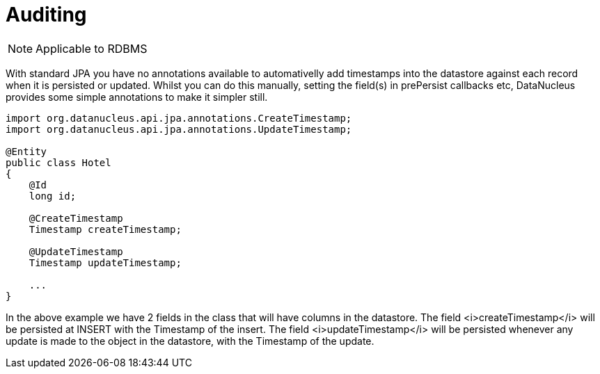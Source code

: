 [[auditing]]
= Auditing
:_basedir: ../
:_imagesdir: images/

NOTE: Applicable to RDBMS

With standard JPA you have no annotations available to automativelly add timestamps into the datastore against each record
when it is persisted or updated. Whilst you can do this manually, setting the field(s) in prePersist callbacks etc, DataNucleus
provides some simple annotations to make it simpler still.

[source,java]
-----
import org.datanucleus.api.jpa.annotations.CreateTimestamp;
import org.datanucleus.api.jpa.annotations.UpdateTimestamp;

@Entity
public class Hotel
{
    @Id
    long id;

    @CreateTimestamp
    Timestamp createTimestamp;

    @UpdateTimestamp
    Timestamp updateTimestamp;

    ...
}
-----

In the above example we have 2 fields in the class that will have columns in the datastore. 
The field <i>createTimestamp</i> will be persisted at INSERT with the Timestamp of the insert. 
The field <i>updateTimestamp</i> will be persisted whenever any update is made to the object in the datastore, with the Timestamp of the update.

